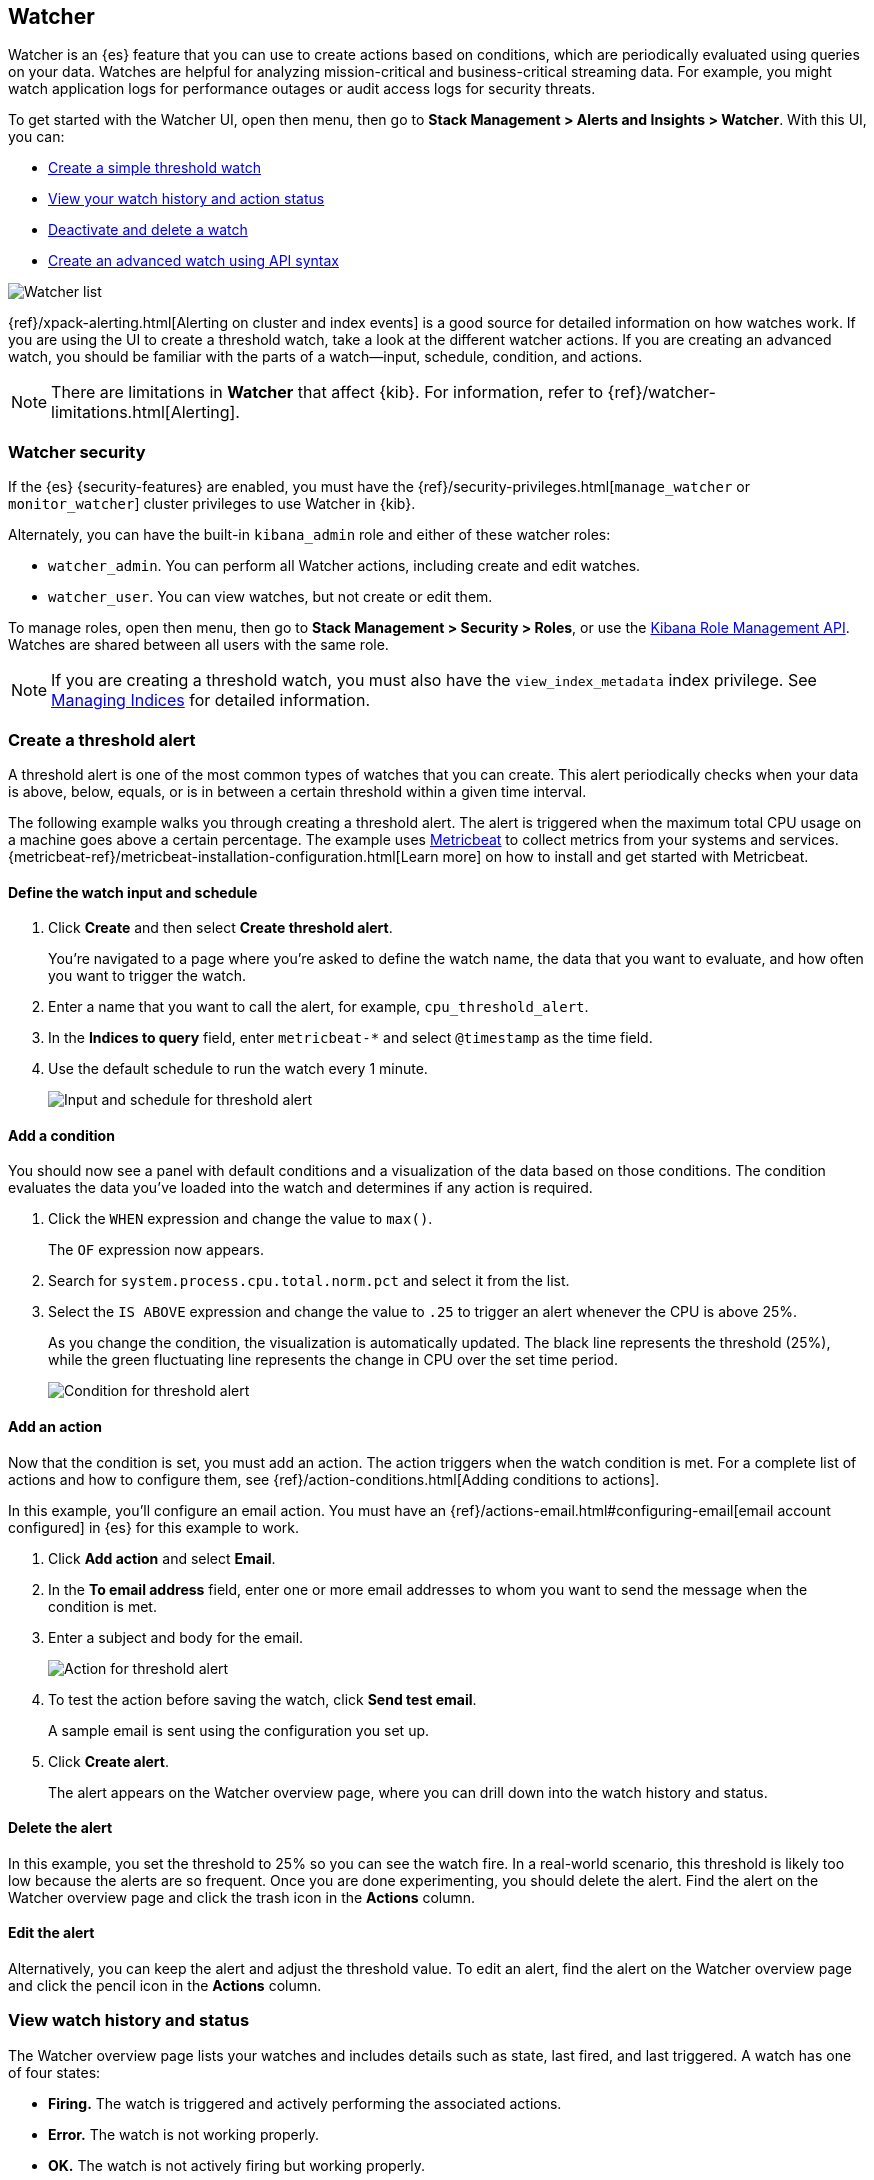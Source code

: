 [role="xpack"]
[[watcher-ui]]
== Watcher

Watcher is an {es} feature that you can use to create actions based on
conditions, which are periodically evaluated using queries on your data.
Watches are helpful for analyzing mission-critical and business-critical
streaming data. For example, you might watch application logs for performance
outages or audit access logs for security threats.

To get started with the Watcher UI, open then menu,
then go to *Stack Management > Alerts and Insights > Watcher*.
With this UI, you can:

* <<watcher-create-threshold-alert, Create a simple threshold watch>>
* <<watcher-getting-started, View your watch history and action status>>
* <<watcher-deactivate, Deactivate and delete a watch>>
* <<watcher-create-advanced-watch, Create an advanced watch using API syntax>>

[role="screenshot"]
image:management/watcher-ui/images/watches.png["Watcher list"]

{ref}/xpack-alerting.html[Alerting on cluster and index events]
is a good source for detailed
information on how watches work. If you are using the UI to create a
threshold watch, take a look at the different watcher actions. If you are
creating an advanced watch, you should be familiar with the parts of a
watch&#8212;input, schedule, condition, and actions.

NOTE: There are limitations in *Watcher* that affect {kib}. For information, refer to {ref}/watcher-limitations.html[Alerting].

[float]
[[watcher-security]]
=== Watcher security

If the {es} {security-features} are enabled, you must have the
{ref}/security-privileges.html[`manage_watcher` or `monitor_watcher`]
cluster privileges to use Watcher in {kib}.

Alternately, you can have the built-in `kibana_admin` role
and either of these watcher roles:

* `watcher_admin`. You can perform all Watcher actions, including create and edit watches.
* `watcher_user`. You can view watches, but not create or edit them.

To manage roles, open then menu, then go to *Stack Management > Security > Roles*, or use the
<<role-management-api, Kibana Role Management API>>. Watches are shared between
all users with the same role.

NOTE: If you are creating a threshold watch, you must also have the `view_index_metadata` index privilege. See
<<managing-indices, Managing Indices>> for detailed information.

[float]
[[watcher-create-threshold-alert]]
=== Create a threshold alert

A threshold alert is one of the most common types of watches that you can create.
This alert periodically checks when your data is above, below, equals,
or is in between a certain threshold within a given time interval.

The following example walks you through creating a threshold alert. The alert
is triggered when the maximum total CPU usage on a machine goes above a
certain percentage. The example uses https://www.elastic.co/products/beats/metricbeat[Metricbeat]
to collect metrics from your systems and services.
{metricbeat-ref}/metricbeat-installation-configuration.html[Learn more] on how to install
and get started with Metricbeat.

[float]
==== Define the watch input and schedule

. Click *Create* and then select *Create threshold alert*.
+
You're navigated to a page where you're asked to define the watch name, the data that you want to evaluate, and
how often you want to trigger the watch.

. Enter a name that you want to call the alert, for example, `cpu_threshold_alert`.

. In the *Indices to query* field, enter `metricbeat-*` and select `@timestamp`
as the time field.

. Use the default schedule to run the watch every 1 minute.
+
[role="screenshot"]
image:management/watcher-ui/images/threshold-alert/create-threshold-alert-created.png["Input and schedule for threshold alert"]

[float]
==== Add a condition

You should now see a panel with default conditions and a visualization of the
data based on those conditions. The condition evaluates the data you’ve loaded
into the watch and determines if any action is required.

. Click the `WHEN` expression and change the value to `max()`.
+
The `OF` expression now appears.

. Search for `system.process.cpu.total.norm.pct` and select it from the list.


. Select the `IS ABOVE` expression and change the value to `.25` to trigger
an alert whenever the CPU is above 25%.
+
As you change the condition, the visualization is automatically updated. The black
line represents the threshold (25%), while the green fluctuating line
represents the change in CPU over the set time period.
+
[role="screenshot"]
image:management/watcher-ui/images/threshold-alert/threshold-alert-condition.png["Condition for threshold alert"]

[float]
==== Add an action

Now that the condition is set, you must add an action. The action triggers
when the watch condition is met. For a complete list of actions and how to configure them, see
{ref}/action-conditions.html[Adding conditions to actions].

In this example, you’ll configure an email action. You must have an {ref}/actions-email.html#configuring-email[email account configured]
in {es} for this example to work.

. Click *Add action* and select *Email*.

. In the *To email address* field, enter one or more email addresses to whom
you want to send the message when the condition is met.

. Enter a subject and body for the email.
+
[role="screenshot"]
image:management/watcher-ui/images/threshold-alert/threshold-alert-action.png["Action for threshold alert"]

. To test the action before saving the watch, click *Send test email*.
+
A sample email is sent using the configuration you set up.

. Click *Create alert*.
+
The alert appears on the Watcher overview page, where you can drill down into
the watch history and status.

[float]
==== Delete the alert

In this example, you set the threshold to 25% so you can see the watch fire. In
a  real-world scenario, this threshold is likely too low because the alerts are
so frequent. Once you are done experimenting, you should delete the alert.
Find the alert on the Watcher overview page and click the trash icon in the *Actions* column.

[float]
==== Edit the alert

Alternatively, you can keep the alert and adjust the threshold value. To edit
an alert, find the alert on the Watcher overview page and click the pencil icon
in the *Actions* column.

[float]
[[watcher-getting-started]]
=== View watch history and status
The Watcher overview page lists your watches and includes details such as state,
last fired, and last triggered.  A watch has one of four states:

* *Firing.* The watch is triggered and actively performing the associated actions.
* *Error.* The watch is not working properly.
* *OK.* The watch is not actively firing but working properly.
* *Disabled.* The watch will not fire under any circumstances.

From this page you can drill down into a watch to investigate its history
and status.

[float]
==== View watch history

The *Execution history* tab shows each time the watch is triggered and the
results of the query, whether the condition was met, and what actions were taken.

[role="screenshot"]
image:management/watcher-ui/images/execution-history.png["Execution history tab"]

[float]
==== Acknowledge action status

The *Action statuses* tab lists all actions associated with the watch and
the state of each action. If the action is firing, you can acknowledge the
watch to prevent too many executions of the same action for the same watch.
See {ref}/actions.html#actions-ack-throttle[Acknowledgement and throttling] for details.

[role="screenshot"]
image:management/watcher-ui/images/alerts-status.png["Action status tab"]

[float]
[[watcher-deactivate]]
=== Deactivate and delete a watch

Actions for deactivating and deleting a watch are on each watch detail page:

* *Deactivate a watch* if you know a situation is planned that will
cause a false alarm. You can reactivate the watch when the situation is resolved.
* *Delete a watch* to permanently remove it from the system. You can delete
the watch you are currently viewing, or go to the Watcher overview, and
delete watches in bulk.

[float]
[[watcher-create-advanced-watch]]
=== Create an advanced watch

Advanced watches are for users who are more familiar with {es} query syntax and
the Watcher framework. The UI is aligned with using the REST APIs.
For more information, see {ref}/query-dsl.html[Query DSL].

[float]
==== Create the watch

On the Watch overview page, click *Create* and choose *Create advanced watch*.
An advanced watch requires a name and ID.  Name is a user-friendly way to
identify the watch, and ID refers to the identifier used by {es}.  Refer to
{ref}/how-watcher-works.html#watch-definition[Watch definition] for how
to input the watch JSON.

[role="screenshot"]
image:management/watcher-ui/images/advanced-watch/advanced-watch-create.png["Create advanced watch"]

[float]
==== Simulate the watch

The *Simulate* tab allows you to override parts of the watch, and then run a
simulation. Be aware of these implementation details on overrides:

* Trigger overrides use {ref}/common-options.html#date-math[date math].
* Input overrides accepts a JSON blob.
* Condition overrides indicates if you want to force the condition to always be `true`.
* Action overrides support {ref}/watcher-api-execute-watch.html#watcher-api-execute-watch-action-mode[multiple options].

After starting the simulation, you’ll see a results screen. For more information
on the fields in the response, see the {ref}/watcher-api-execute-watch.html[Execute watch API].

[role="screenshot"]
image:management/watcher-ui/images/advanced-watch/advanced-watch-simulate.png["Create advanced watch"]

[float]
==== Examples of advanced watches

Refer to these examples for creating an advanced watch:

* {ref}/watch-cluster-status.html[Watch the status of an {es} cluster]
* {ref}/watching-meetup-data.html[Watch event data]
